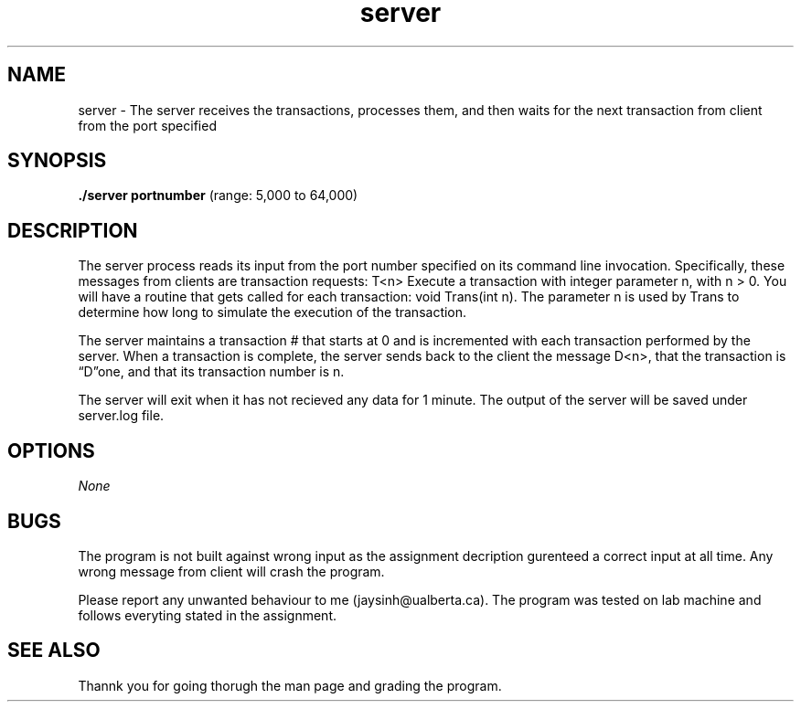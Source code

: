 .TH server 1 "March 19, 2020" "version 1.0"
.SH NAME
server - The server receives the transactions, processes them, and then waits for the next transaction from client
from the port specified
.SH SYNOPSIS
.B ./server portnumber
(range: 5,000 to 64,000)

.B
.SH DESCRIPTION

The server process reads its input from the port number specified on its command line invocation. Specifically, these messages from clients are transaction requests:
T<n> Execute a transaction with integer parameter n, with n > 0. You will have a routine that gets called for each transaction: void Trans(int n). The parameter n is used by Trans to determine how long to simulate the execution of the transaction.

The server maintains a transaction # that starts at 0 and is incremented with each transaction performed by the server. When a transaction is complete, the server sends back to the client the message D<n>, that the transaction is “D”one, and that its transaction number is n.

The server will exit when it has not recieved any data for 1 minute. The output of the server will be saved under server.log file.

.B
.SH OPTIONS

.I None
.SH BUGS

The program is not built against wrong input as the assignment decription gurenteed a correct input at all time. Any wrong message from client will crash the program.

Please report any unwanted behaviour to me (jaysinh@ualberta.ca). The program was tested on lab machine and follows everyting stated in the assignment.

.B
.SH SEE ALSO

Thannk you for going thorugh the man page and grading the program.


